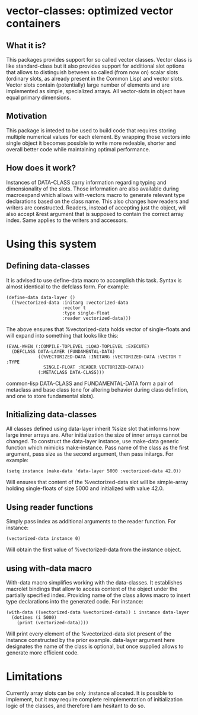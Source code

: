 * vector-classes: optimized vector containers
** What it is?
This packages provides support for so called vector classes. Vector class is like standard-class but it also provides support for additional slot options that allows to distinguish
between so called (from now on) scalar slots (ordinary slots, as already present in the Common Lisp) and vector slots. Vector slots contain (potentially) large number of elements and
are implemented as simple, specialized arrays. All vector-slots in object have equal primary dimensions.

** Motivation
This package is inteded to be used to build code that requires storing multiple numerical values for each element. By wrapping those vectors into single object it becomes possible to
write more redeable, shorter and overall better code while maintaining optimal performance.

** How does it work?
Instances of DATA-CLASS carry information regarding typing and dimensionality of the slots. Those information are also available during macroexpand which allows with-vectors macro to
generate relevant type declarations based on the class name. This also changes how readers and writers are constructed. Readers, instead of accepting just the object, will also accept &rest
argument that is supposed to contain the correct array index. Same applies to the writers and accessors.

* Using this system
** Defining data-classes
It is advised to use define-data macro to accomplish this task. Syntax is almost identical to the defclass form. For example:
#+BEGIN_SRC common-lisp
(define-data data-layer ()
  ((%vectorized-data :initarg :vectorized-data
                     :vector t
                     :type single-float
                     :reader vectorized-data)))
#+END_SRC
The above ensures that %vectorized-data holds vector of single-floats and will expand into something that looks like this:
#+BEGIN_SRC common-lisp
(EVAL-WHEN (:COMPILE-TOPLEVEL :LOAD-TOPLEVEL :EXECUTE)
  (DEFCLASS DATA-LAYER (FUNDAMENTAL-DATA)
            ((%VECTORIZED-DATA :INITARG :VECTORIZED-DATA :VECTOR T :TYPE
              SINGLE-FLOAT :READER VECTORIZED-DATA))
            (:METACLASS DATA-CLASS)))
#+END_SRC common-lisp
DATA-CLASS and FUNDAMENTAL-DATA form a pair of metaclass and base class (one for altering behavior during class defintion, and one to store fundamental slots).

** Initializing data-classes
All classes defined using data-layer inherit %size slot that informs how large inner arrays are. After initialization the size of inner arrays cannot be changed.
To construct the data-layer instance, use make-data generic function which mimicks make-instance. Pass name of the class as the first argument,
pass size as the second argument, then pass initargs.
For example:
#+BEGIN_SRC common-lisp
(setq instance (make-data 'data-layer 5000 :vectorized-data 42.0))
#+END_SRC
Will ensures that content of the %vectorized-data slot will be simple-array holding single-floats of size 5000 and initialized with value 42.0.

** Using reader functions
Simply pass index as additional arguments to the reader function. For instance:
#+BEGIN_SRC common-lisp
(vectorized-data instance 0)
#+END_SRC
Will obtain the first value of %vectorized-data from the instance object.

** using with-data macro
With-data macro simplifies working with the data-classes. It establishes macrolet bindings that allow to access content of the object under the partially specified index. Providing name of the class
allows macro to insert type declarations into the generated code.
For instance:
#+BEGIN_SRC common-lisp
(with-data ((vectorized-data %vectorized-data)) i instance data-layer
  (dotimes (i 5000)
    (print (vectorized-data))))
#+END_SRC
Will print every element of the %vectorized-data slot present of the instance constructed by the prior example. data-layer argument here designates the name of the class is optional, but once supplied
allows to generate more efficient code.
* Limitations
Currently array slots can be only :instance allocated. It is possible to implement, but it may require complete reimplementation of initialization logic of the classes, and therefore I am hesitant to do so.
